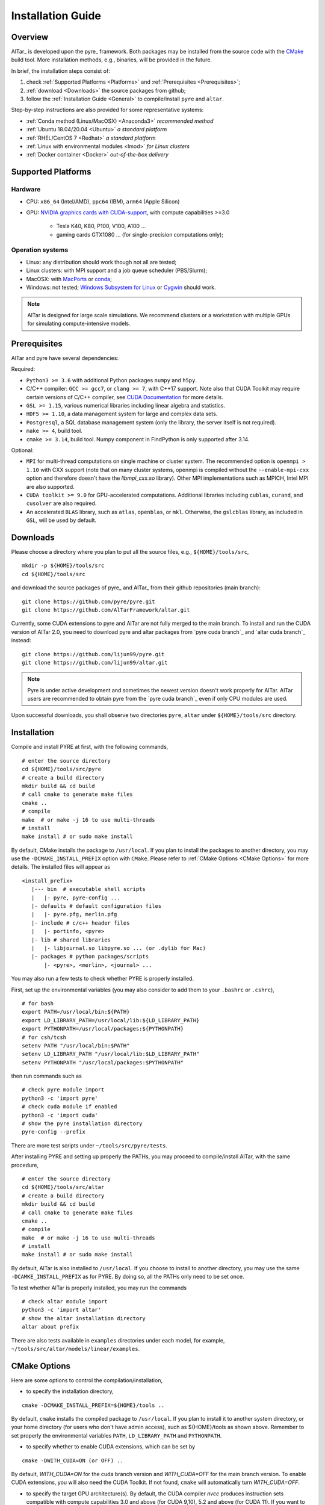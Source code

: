 .. _Installation Guide:

##################
Installation Guide
##################

.. _Installation Overview:

Overview
========

AlTar_ is developed upon the pyre_ framework. Both packages may be installed from the source code with the `CMake <https://cmake.org>`__  build tool. More installation methods, e.g., binaries, will be provided in the future.

In brief, the installation steps consist of:

#. check :ref:`Supported Platforms <Platforms>` and :ref:`Prerequisites <Prerequisites>`;
#. :ref:`download <Downloads>` the source packages from github;
#. follow the :ref:`Installation Guide <General>` to compile/install ``pyre`` and ``altar``.

Step-by-step instructions are also provided for some representative systems:

- :ref:`Conda method (Linux/MacOSX) <Anaconda3>` *recommended method*
- :ref:`Ubuntu 18.04/20.04 <Ubuntu>` *a standard platform*
- :ref:`RHEL/CentOS 7 <Redhat>` *a standard platform*
- :ref:`Linux with environmental modules <lmod>` *for Linux clusters*
- :ref:`Docker container <Docker>` *out-of-the-box delivery*

.. _Platforms:

Supported Platforms
===================

Hardware
--------

- CPU: ``x86_64`` (Intel/AMD), ``ppc64`` (IBM), ``arm64`` (Apple Silicon)
- GPU: `NVIDIA graphics cards with CUDA-support <https://en.wikipedia.org/wiki/CUDA#GPUs_supported>`__, with compute capabilities >=3.0

    - Tesla K40, K80, P100, V100, A100 ...
    - gaming cards GTX1080 ... (for single-precision computations only);

Operation systems
-----------------

- Linux: any distribution should work though not all are tested;
- Linux clusters: with MPI support and a job queue scheduler (PBS/Slurm);
- MacOSX: with `MacPorts <https://www.macports.org/>`__ or `conda <https://www.anaconda.com/distribution/#macos>`__;
- Windows: not tested; `Windows Subsystem for Linux <https://docs.microsoft.com/en-us/windows/wsl/install-win10>`__ or `Cygwin <https://www.cygwin.com/>`__ should work.

.. note::

    AlTar is designed for large scale simulations. We recommend clusters or a workstation with multiple GPUs for simulating compute-intensive models.


.. _Prerequisites:

Prerequisites
=============

AlTar and pyre have several dependencies:

Required:

- ``Python3 >= 3.6`` with additional Python packages ``numpy`` and ``h5py``.
- C/C++ compiler: ``GCC >= gcc7``, or ``clang >= 7``, with C++17 support. Note also that CUDA Toolkit may require certain versions of C/C++ compiler, see `CUDA Documentation <https://docs.nvidia.com/cuda/cuda-installation-guide-linux/index.html>`__ for more details.
- ``GSL >= 1.15``, various numerical libraries including linear algebra and statistics.
- ``HDF5 >= 1.10``, a data management system for large and complex data sets.
- ``Postgresql``, a SQL database management system (only the library, the server itself is not required).
- ``make >= 4``, build tool.
- ``cmake >= 3.14``, build tool. Numpy component in FindPython is only supported after 3.14.

Optional:

- ``MPI`` for multi-thread computations on single machine or cluster system.  The recommended option is ``openmpi > 1.10`` with CXX support (note that on many cluster systems, openmpi is compiled without the ``--enable-mpi-cxx`` option and therefore doesn't have the `libmpi_cxx.so` library). Other MPI implementations such as MPICH, Intel MPI are also supported.
- ``CUDA toolkit >= 9.0`` for GPU-accelerated computations. Additional libraries including ``cublas``, ``curand``, and ``cusolver`` are also required.
- An accelerated ``BLAS`` library, such as ``atlas``, ``openblas``, or ``mkl``. Otherwise, the ``gslcblas`` library, as included in ``GSL``, will be used by default.

.. _Downloads:

Downloads
=========

Please choose a directory where you plan to put all the source files, e.g., ``${HOME}/tools/src``,
::

    mkdir -p ${HOME}/tools/src
    cd ${HOME}/tools/src

and download the source packages of pyre_ and AlTar_ from their github repositories (main branch):
::

    git clone https://github.com/pyre/pyre.git
    git clone https://github.com/AlTarFramework/altar.git

Currently, some CUDA extensions to pyre and AlTar are not fully merged to the main branch. To install and run the CUDA version of AlTar 2.0, you need to download pyre and altar packages from `pyre cuda branch`_ and `altar cuda branch`_ instead:
::

    git clone https://github.com/lijun99/pyre.git
    git clone https://github.com/lijun99/altar.git

.. note::

    Pyre is under active development and sometimes the newest version doesn't work properly for AlTar. AlTar users are recommended to obtain pyre from the `pyre cuda branch`_ even if only CPU modules are used.

Upon successful downloads, you shall observe two directories ``pyre``, ``altar`` under ``${HOME}/tools/src`` directory.

.. _General:

Installation
============

Compile and install PYRE at first, with the following commands,
::

    # enter the source directory
    cd ${HOME}/tools/src/pyre
    # create a build directory
    mkdir build && cd build
    # call cmake to generate make files
    cmake ..
    # compile
    make  # or make -j 16 to use multi-threads
    # install
    make install # or sudo make install

By default, CMake installs the package to ``/usr/local``. If you plan to install the packages to another directory, you may use the ``-DCMAKE_INSTALL_PREFIX`` option with ``CMake``. Please refer to :ref:`CMake Options <CMake Options>` for more details. The installed files will appear as
::

  <install_prefix>
     |--- bin  # executable shell scripts
     |   |- pyre, pyre-config ...
     |- defaults # default configuration files
     |   |- pyre.pfg, merlin.pfg
     |- include # c/c++ header files
     |   |- portinfo, <pyre>
     |- lib # shared libraries
     |   |- libjournal.so libpyre.so ... (or .dylib for Mac)
     |- packages # python packages/scripts
         |- <pyre>, <merlin>, <journal> ...

You may also run a few tests to check whether PYRE is properly installed.

First, set up the environmental variables (you may also consider to add them to your ``.bashrc`` or ``.cshrc``),
::

    # for bash
    export PATH=/usr/local/bin:${PATH}
    export LD_LIBRARY_PATH=/usr/local/lib:${LD_LIBRARY_PATH}
    export PYTHONPATH=/usr/local/packages:${PYTHONPATH}
    # for csh/tcsh
    setenv PATH "/usr/local/bin:$PATH"
    setenv LD_LIBRARY_PATH "/usr/local/lib:$LD_LIBRARY_PATH"
    setenv PYTHONPATH "/usr/local/packages:$PYTHONPATH"

then run commands such as
::

    # check pyre module import
    python3 -c 'import pyre'
    # check cuda module if enabled
    python3 -c 'import cuda'
    # show the pyre installation directory
    pyre-config --prefix

There are more test scripts under ``~/tools/src/pyre/tests``.

After installing PYRE and setting up properly the PATHs, you may proceed to compile/install AlTar, with the same procedure,
::

    # enter the source directory
    cd ${HOME}/tools/src/altar
    # create a build directory
    mkdir build && cd build
    # call cmake to generate make files
    cmake ..
    # compile
    make  # or make -j 16 to use multi-threads
    # install
    make install # or sudo make install

By default, AlTar is also installed to ``/usr/local``. If you choose to install to another directory, you may use the same ``-DCAMKE_INSTALL_PREFIX`` as for PYRE. By doing so, all the PATHs only need to be set once.

To test whether AlTar is properly installed, you may run the commands
::

    # check altar module import
    python3 -c 'import altar'
    # show the altar installation directory
    altar about prefix

There are also tests available in ``examples`` directories under each model, for example, ``~/tools/src/altar/models/linear/examples``.


.. _CMake Options:

CMake Options
=============

Here are some options to control the compilation/installation,

- to specify the installation directory,
::

    cmake -DCMAKE_INSTALL_PREFIX=${HOME}/tools ..

By default,  ``cmake`` installs the compiled package to ``/usr/local``. If you plan to install it to another system directory, or your home directory (for users who don't have admin access), such as ${HOME}/tools as shown above. Remember to set properly the environmental variables ``PATH``, ``LD_LIBRARY_PATH`` and ``PYTHONPATH``.

- to specify whether to enable CUDA extensions, which can be set by
::

    cmake -DWITH_CUDA=ON (or OFF) ..

By default, `WITH_CUDA=ON` for the cuda branch version and `WITH_CUDA=OFF` for the main branch version. To enable CUDA extensions, you will also need the CUDA Toolkit. If not found, ``cmake`` will automatically turn `WITH_CUDA=OFF`.

- to specify the target GPU architecture(s). By default, the CUDA compiler `nvcc` produces instruction sets compatible with compute capabilities 3.0 and above (for CUDA 9,10), 5.2 and above (for CUDA 11). If you want to have an optimized version targeting a specific architecture, e.g., for P100 with `sm_60`, or your CUDA device has a lower compute capabilities than 5.2 with CUDA11, you will need to set the ``CUDA_FLAGS``,
::

    # target one architecture
    cmake -DCMAKE_CUDA_FLAGS="-arch=sm_60" ..
    # target multiple architectures
    cmake -DCMAKE_CUDA_FLAGS="-gencode arch=compute_35,code=sm_35 -gencode arch=compute_60,code=sm_60" ..

Compute capabilities for some common NVIDIA GPUs are K40/80 (``-arch=sm_35``), V100 (``-arch=sm_70``), GTX1050/1070/1080 ((``-arch=sm_61``), RTX 2080 (``-arch=sm_75``). More can be found at `NVIDIA <https://developer.nvidia.com/cuda-GPUs>`__ website. If you have PYRE installed, you can also use its cuda utilities:

.. code-block:: python

    # import the module
    import cuda
    # iterate over all available devices
    for device in cuda.devices:
        print(f'Device {device.id} {device.name} has compute capability {device.capability}')

- to choose a build type,
::

    cmake -DCMAKE_BUILD_TYPE=Release (or Debug) ..

For the Debug build type, the `-g` compiler flag will be added to generate debugging information. For the Release type, the `-O3` optimization flag will be added. If none is specified, the default flags of `g++` are used.


- to specify the gcc/g++ compiler, e.g., `/usr/bin/g++`, you may use
::

    cmake -DCMAKE_CXX_COMPILER=/usr/bin/g++ ..

Note that pyre requires a GCC>=7 for c++17 support.

- to specify the locations of desired libraries instead of the default ones, for example, for some Linux systems, `cmake` may find and use libraries from `/usr/` instead of the libraries provided by conda, you may use
::

    cmake -DCMAKE_PREFIX_PATH=${CONDA_PREFIX} ..

For more than one paths, use `-DCMAKE_PREFIX_PATH="PATH1;PATH2;PATH3"`.

For more options of ``cmake``, please check `CMake Documentation <https://cmake.org/documentation/>`__.


.. _Anaconda3:

Conda method (Linux/MacOSX)
===========================

Conda(Anaconda/Miniconda) offers an easy way to install Python, packages and libraries on different platforms, especially for users without the admin privilege to their computers. We recommend a full version of `Anaconda3 <https://www.anaconda.com/distribution/>`__. If disk space is an issue, you may use `Miniconda <https://docs.conda.io/en/latest/miniconda.html>`__ instead.

For MacOSX with Apple Silicon, you may install the native ``arm64`` version from `Miniforge <https://github.com/conda-forge/miniforge>`__.

If Anaconda3 is not installed, please `download <https://docs.conda.io/projects/conda/en/latest/user-guide/install/download.html>`__ and follow the `instructions <https://docs.conda.io/projects/conda/en/latest/user-guide/install/>`__ to install it. You may choose to install it under you home directory ``${HOME}/anaconda3`` (default) or a system directory, e.g., ``/opt/anaconda3``. The path to the Anaconda3 is set as an environmental variable ``CONDA_PREFIX``. To check whether Anaconda3 is properly installed and loaded, you may try the following commands
::

    $ which conda
    /opt/anaconda3/bin/conda
    $ which python3
    /opt/anaconda3/bin/python3
    $ echo ${CONDA_PREFIX}
    /opt/anaconda3

You may create a virtual environment
::

    conda create -n altar
    conda activate altar
    $ which python3
    /opt/anaconda3/envs/altar/bin/python3
    $ echo ${CONDA_PREFIX}
    /opt/anaconda3/envs/altar


Install prerequisites
---------------------

Install the required libraries and packages by Conda:
::

    $ conda install git make cmake hdf5 h5py openmpi gsl postgresql numpy


You will also need a c++ compiler.

- Ubuntu 18.04/20.04:  GCC 7.4.0/9.3.0 is installed by default and is sufficient. If GCC/G++ are not installed, run
  ::

    sudo apt install gcc g++

- Redhat/CentOS 7: GCC 4.x is installed by default. Higher versions of GCC are offered through ``devtoolset``. Please follow instructions for `Redhat <https://access.redhat.com/documentation/en-us/red_hat_developer_toolset/7/>`__ or `CentOS <https://www.softwarecollections.org/en/scls/rhscl/devtoolset-7/>`__ to install, e.g., ``devtoolset-7``.

- MacOSX: you will need to install either the full version of Xcode or the (compact) Command Line Tools. Xcode can be installed from the App Store. To install the Command Line Tools, run
  ::

    sudo xcode-select --install

  To select or switch compilers,
  ::

    sudo xcode-select --switch /Library/Developer/CommandLineTools/

- Conda also offers compiler packages,
  ::

    # for Linux x86_64
    conda install gcc_linux-64 gxx_linux-64
    # for Mac (Intel Only)
    conda install clang_osx-64 clangxx_osx-64
    # for Mac Big Sur with Xcode 12 (Intel only), you need
    conda install clang_osx-64=11.0.0 clangxx_osx-64=11.0.0 -c conda-forge

    It works well for most systems (Redhat, Mac, ...).

If you would like to use a c++ compiler other than the default version, or the version (auto) discovered by ``cmake``, you may use ``-DCMAKE_CXX_COMPILER=...`` to specify the compiler.


Install pyre/AlTar
------------------

Please download the source packages of pyre/AlTar from github following the :ref:`Download instructions <Downloads>`. For CUDA branches,

.. code-block:: bash

    mkdir -p ${HOME}/tools/src
    cd ${HOME}/tools/src
    git clone https://github.com/lijun99/pyre.git
    git clone https://github.com/lijun99/altar.git

Follow the :ref:`Installation instructions <General>` to compile/install pyre and AlTar. With conda, we recommend installing both packages to ``$CONDA_PREFIX``, e. g., ``/opt/anaconda3/envs/altar``, so that next time when you activate conda, all the packages are loaded automatically. We need an extra step to make a symbolic link to ``lib/python3.x/site-packages``.

.. code-block:: bash

    # go to the conda or venv directory
    cd $CONDA_PREFIX
    # find out the path for site-packages
    python3 -c 'import site; print(site.getsitepackages()[0])'
    # shows, e.g., /opt/anaconda3/envs/altar/lib/python3.9/site-packages
    # create a link, note that the path depends on the python version 3.7, 3.8, 3.9
    ln -s lib/python3.9/site-packages packages

Compile and install pyre

.. code-block:: bash

    cd ${HOME}/tools/src/pyre
    mkdir build && cd build
    cmake -DCMAKE_INSTALL_PREFIX=$CONDA_PREFIX ..
    make -j 16 && make install

Since pyre is installed to ``$CONDA_PREFIX``, there is no requirement to set the PATHs. We proceed to compile and install AlTar,

.. code-block:: bash

    cd ${HOME}/tools/src/altar
    mkdir build && cd build
    cmake -DCMAKE_INSTALL_PREFIX=$CONDA_PREFIX ..
    make -j 16 && make install

Please read :ref:`CMake Options <CMake Options>` if you have some problems or need more customizations, e.g., GPU configurations. Please also read :ref:`Installation instructions <General>` on how to make tests.

Next time, you may simply activate conda or the conda venv to load AlTar.

.. _Ubuntu:

Ubuntu 18.04/20.04
==================


Install prerequisites
---------------------
::

    $ sudo apt update && sudo apt install -y gcc g++ python3 python3-dev python3-numpy python3-h5py libgsl-dev libopenblas-dev libpq-dev postgresql-server-dev-all libopenmpi-dev libhdf5-serial-dev make git

For Ubuntu 18.04, the system installed cmake version is 3.10; you need to upgrade cmake from `Kitware Repo <https://apt.kitware.com/>`__ manually, e.g.,
::

    $ sudo wget -O - https://apt.kitware.com/keys/kitware-archive-latest.asc 2>/dev/null | sudo apt-key add -
    $ sudo apt-add-repository 'deb https://apt.kitware.com/ubuntu/ bionic main'
    $ sudo apt-get update
    $ sudo apt-get install cmake


Download and install pyre
-------------------------
::

    ### create a directory to host the source
    $ mkdir -p ${HOME}/tools/src
    $ cd ${HOME}/tools/src
    ### use git to pull source code from github
    $ git clone https://github.com/lijun99/pyre.git
    ### create a build directory for cmake
    $ cd ${HOME}/tools/src/pyre
    $ mkdir build && cd build
    ### call cmake
    $ cmake ..
    ### compile and install
    $ make all && make install

For more build options and customizations, please check :ref:`CMake Options`.

Download and install AlTar
--------------------------
::

    ### go back to src directory
    $ cd ${HOME}/tools/src
    ### use git to pull source code from github
    $ git clone https://github.com/lijun99/altar.git
    ### create a build directory for cmake
    $ cd altar
    $ mkdir build && cd build
    ### call cmake
    $ cmake ..
    ### compile and install
    $ make all && make install

For more build options and customizations, please check :ref:`CMake Options`.

.. _Redhat:

RHEL/CentOS 7
=============

Enable EPEL repo

.. code-block:: bash

    yum install https://dl.fedoraproject.org/pub/epel/epel-release-latest-7.noarch.rpm

Install prerequisites

.. code-block:: bash

    yum install -y python3 python3-numpy python3-devel hdf5-devel gsl-devel postgresql-devel openmpi openmpi-devel git environment-modules
    # install h5py via pip
    pip3 install h5py
    # load openmpi
    module load mpi
    # install cmake from Kitware
    wget https://github.com/Kitware/CMake/releases/download/v3.19.3/cmake-3.19.3-Linux-x86_64.sh
    sh cmake-3.19.3-Linux-x86_64.sh  --skip-license --prefix=/usr/local

Install C/C++ compiler

.. code-block:: bash

    # 1. Install a package with repository for your system:
    # On CentOS, install package centos-release-scl available in CentOS repository:
    sudo yum install centos-release-scl

    # On RHEL, enable RHSCL repository for you system:
    sudo yum-config-manager --enable rhel-server-rhscl-7-rpms

    # 2. Install the collection:
    sudo yum install devtoolset-7

    # 3. Start using software collections:
    scl enable devtoolset-7 bash

Then follow the :ref:`Installation guide <General>` to compile/install pyre and AlTar.

.. _lmod:

Linux with environmental modules
================================
Many clusters use environmental modules to load libraries and software packages, e.g.,
::

    # list available modules
    $ module av
    # load a certain module
    $ module load cuda/10.2

Please load all necessary modules as listed in :ref:`Prerequisites`.

You may follow the `cmake` steps as above to install pyre and altar. One caveat is that the libraries in ``LD_LIBRARY_PATH`` are not passed to `cmake` find_library; you need to specify them by ``-DCMAKE_PREFIX_PATH``, or by, e.g., ``-DGSL_INCLUDE_DIR=${GSL_ROOT}/include``.

Another option is to use ``FindEnvModules`` in `cmake`. This requires some changes to the `CMakeLists.txt` and TBD.


.. _Docker:

Docker container
================

You may follow the steps below to build a docker image.

.. code-block:: bash

    wget https://gitlab.com/nvidia/container-images/cuda/raw/master/dist/ubuntu18.04/10.2/runtime/Dockerfile
    docker build --build-arg IMAGE_NAME=nvidia/cuda . -t cuda/nvidia:10.2
    docker exec -it cuda/nvidia:10.2
    apt update && apt install -y gcc g++ python3 python3-dev python3-numpy python3-numpy-dev python3-h5py libgsl-dev libopenblas-dev libpq-dev postgresql-server-dev-all libopenmpi-dev libhdf5-serial-dev make git wget software-properties-common locales
    locale-gen --no-purge --lang en_US.UTF-8 && update-locale LANG=en_US.UTF-8 LANGUAGE
    wget -O - https://apt.kitware.com/keys/kitware-archive-latest.asc 2>/dev/null | apt-key add - && apt-add-repository 'deb https://apt.kitware.com/ubuntu/ bionic main' && apt-get update && apt install -y cmake
    apt install -y cuda-compiler-10-2 cuda-cudart-dev-10-2 cuda-curand-dev-10-2 libcublas-dev cuda-cusolver-dev-10-2
    ln -sf /usr/lib/python3/dist-packages /usr/local/packages
    cd /usr/local/src
    git clone https://github.com/lijun99/pyre.git
    git clone https://github.com/lijun99/altar.git
    cd /usr/local/src/pyre && mkdir build && cd build && cmake .. && make all && make install
    cd /usr/local/src/altar && mkdir build && cd build && cmake .. && make all && make install
    echo ': "${LANG:=en_US.UTF-8}"; export LANG' >> /etc/profile


In another terminal, find out the *CONTAINER ID* for this image, named *cuda/nvidia:10.2*, and commit the changes to a new image
::

    $ docker commit CONTAINER_ID altar2:2.0.1

To run AlTar from the container
::

    $ docker run --gpus all -ti -v ${PWD}:/mnt altar2:2.0.1

which also mounts the current directory as /mnt in the virtual system. (``export LANG=en_US.UTF-8`` at first).



Install with the mm_ build tool
===============================

The mm_ build tool (please note that it is different from the old mm, or `config <https://github.com/aivazis/config>`__ build tool) is another powerful tool to build hybrid python/c/c++/cuda applications.

Download ``mm``
---------------
::

    cd ${HOME}/tools/src
    git clone https://github.com/aivazis/mm.git

Prepare a ``config.mm`` file
------------------------------

The ``mm`` build tool requires a ``config.mm`` file to locate dependent libraries or packages. Taking Ubuntu 18.04 as an example, the ``config.mm`` file appear as

.. _ubuntu_18.04_config:
::

    # file config.mm

    # gsl
    gsl.dir = /usr
    gsl.incpath = /usr/include
    gsl.libpath = /usr/lib/x86_64-linux-gnu

    # mpi
    mpi.dir = /usr/lib/x86_64-linux-gnu/openmpi/
    mpi.binpath = /usr/bin
    mpi.incpath = /usr/lib/x86_64-linux-gnu/openmpi/include
    mpi.libpath = /usr/lib/x86_64-linux-gnu/openmpi/lib
    mpi.flavor = openmpi
    mpi.executive = mpirun

    # hdf5
    hdf5.dir = /usr
    hdf5.incpath = /usr/include
    hdf5.libpath = /usr/lib/x86_64-linux-gnu

    # postgresql
    libpq.dir = /usr
    libpq.incpath = /usr/include/postgresql
    libpq.libpath = /usr/lib/x86_64-linux-gnu

    # openblas
    openblas.dir = /usr
    openblas.libpath = /usr/lib/x86_64-linux-gnu

    # python3
    python.version = 3.6
    python.dir = /usr
    python.binpath = /usr/bin
    python.incpath = /usr/include/python3.6m
    python.libpath = /usr/lib/python3.6

    # numpy
    numpy.dir = /usr/lib/python3/dist-packages/numpy/core

    # cuda
    cuda.dir = /usr/local/cuda
    cuda.binpath = /usr/local/cuda/bin
    cuda.incpath = /usr/local/cuda/include
    cuda.libpath = /usr/local/cuda/lib64 /usr/lib/x86_64-linux-gnu/
    cuda.libraries := cudart cublas curand cusolver

    # end of file

You may leave the ``config.mm`` file in the ``pyre/.mm``, ``altar/.mm`` directories, or in the ``${HOME}/.mm`` directory to be shared by all projects.

Examples of `config.mm` files are available at :altar_doc_src:`config.mm <config.mm>`.


Install pyre
------------
After preparing all required libraries/packages and the ``config.mm`` file (in ``pyre/.mm`` or ``${HOME}/.mm``), you need to compile and install pyre at first.

Make an alias of the mm_ command, in ``bash``
::

    $ alias mm='python3 ${HOME}/tools/src/mm/mm.py'

or in ``csh/tcsh``,
::

    $ alias mm 'python3 ${HOME}/tools/src/mm/mm.py'

Now, you can compile ``pyre`` by
::

    $ cd ${HOME}/tools/src/pyre
    $ mm

By default, the compiled files are located at ``${HOME}/tools/src/pyre/products/debug-shared-linux-x86_64``. If you need to customize the installation, you can check the options offered by ``mm`` by
::

    $ mm --help

For example, if you prefer to install pyre to a system folder, you may use ``--prefix`` option, such as
::

    $ mm --prefix=/usr/local


After compiling/installation, you need to set up some environmental variables for other applications to access
``pyre``, for example, create a ``${HOME}/.pyre.rc`` for ``bash``,
::

    # file .pyre.rc
    export PYRE_DIR=${HOME}/tools/src/pyre/products/debug-shared-linux-x86_64
    export PATH=${PYRE_DIR}/bin:$PATH
    export LD_LIBRARY_PATH=${PYRE_DIR}/lib:$LD_LIBRARY_PATH
    export PYTHONPATH=${PYRE_DIR}/packages:$PYTHONPATH
    export MM_INCLUDES=${PYRE_DIR}/include
    export MM_LIBPATH=${PYRE_DIR}/lib
    # end of file

or ``${HOME}/.pyre.cshrc`` for ``csh/tcsh``,
::

    # file .pyre.cshrc
    setenv PYRE_DIR "${HOME}/tools/src/pyre/products/debug-shared-linux-x86_64"
    setenv PATH "${PYRE_DIR}/bin:$PATH"
    setenv LD_LIBRARY_PATH "${PYRE_DIR}/lib:$LD_LIBRARY_PATH"
    setenv PYTHONPATH "${PYRE_DIR}/packages:$PYTHONPATH"
    setenv MM_INCLUDES "${PYRE_DIR}/include"
    setenv MM_LIBPATH "${PYRE_DIR}/lib"
    # end of file

You will also need to append ``pyre`` configurations to ``${HOME}/.mm/config.mm`` or ``altar/.mm/config.mm`` or any other application who requires ``pyre``,
::

    # append to the following lines to an existing config.mm
    # pyre
    pyre.dir =  ${HOME}/tools/src/pyre/products/debug-shared-linux-x86_64
    pyre.libraries := pyre journal ${if ${value cuda.dir}, pyrecuda}


Install AlTar
-------------
First, make sure that you have a prepared ``config.mm`` file, which also includes the ``pyre`` configuration, in either ``altar/.mm/`` or ``${HOME}/.mm`` directory.

Follow the same step to compile AlTar,
::

    $ cd ${HOME}/tools/src/altar
    $ mm

Similar to ``pyre`` installation, the AlTar products are located at ``${HOME}/tools/src/altar/products/debug-shared-linux-x86_64``, or the directory specified by ``mm --prefix=``.

Also, you need to set up some environmental variables for ``altar`` as well, for example, create a ``${HOME}/.altar2.rc`` for ``bash``,
::

    # file .altar2.rc
    export ALTAR2_DIR=${HOME}/tools/src/altar/products/debug-shared-linux-x86_64
    export PATH=${ALTAR2_DIR}/bin:$PATH
    export LD_LIBRARY_PATH=${ALTAR2_DIR}/lib:$LD_LIBRARY_PATH
    export PYTHONPATH=${ALTAR2_DIR}/packages:$PYTHONPATH
    # end of file

or ``${HOME}/.altar2.cshrc`` for ``csh/tcsh``,
::

    # file .altar2.cshrc
    setenv ALTAR2_DIR "${HOME}/tools/src/altar/products/debug-shared-linux-x86_64"
    setenv PATH "${ALTAR2_DIR}/bin:$PATH"
    setenv LD_LIBRARY_PATH "${ALTAR2_DIR}/lib:$LD_LIBRARY_PATH"
    setenv PYTHONPATH "${ALTAR2_DIR}/packages:$PYTHONPATH"
    # end of file

Before running an altar/pyre application, you need to load the altar/pyre environmental settings
::

    $ source ${HOME}/.pyre.rc
    $ source ${HOME}/.altar2.rc


Tests and Examples
==================
Pyre tests are available at ``${HOME}/tools/src/pyre/tests``.

AlTar examples are are available for each model.

For details how to run AlTar applications, please refer to :ref:`User Guide`.


Common issues
=============

locales
-------
If you see the error
::

    UnicodeDecodeError: 'ascii' codec can't decode byte 0xc3 in position 18: ordinal not in range(128)

you might need to set the language variable,
::

    $ export LANG=en_US.UTF-8

if en_US.UTF-8 locale is not installed, update your locale by
::

    $ sudo apt install locales
    $ sudo locale-gen --no-purge --lang en_US.UTF-8
    $ sudo update-locale LANG=en_US.UTF-8 LANGUAGE


Cannot find ``gmake``
---------------------
when the command of GNU make is ``make`` instead of ``gmake``, please set the environmental variable
::

    $ export GNU_MAKE=make # for bash
    $ setenv GNU_MAKE make # for csh/tcsh

or set the variable when calling mm,
::

    $ GNU_MAKE=make mm


Cannot find ``cublas_v2.h``
---------------------------
For certain Linux systems, NVIDIA installer installs ``cublas`` to the system directory ``/usr/include`` and ``/usr/lib/x86_64-linux-gnu`` instead of ``/usr/local/cuda``. In this case, please add the include and library paths to ``cuda.incpath`` and ``cuda.libpath`` in ``config.mm`` file.


Support
========
If you meet any troubles in installation, you may seek assistance by

* raise your issues or questions at `github <https://github.com/AlTarFramework/altar/issues>`__;
* join the AlTar users' forum (available soon);
* join the `slack discussion group <https://altar-group.slack.com/>`__ (currently for developers only).
